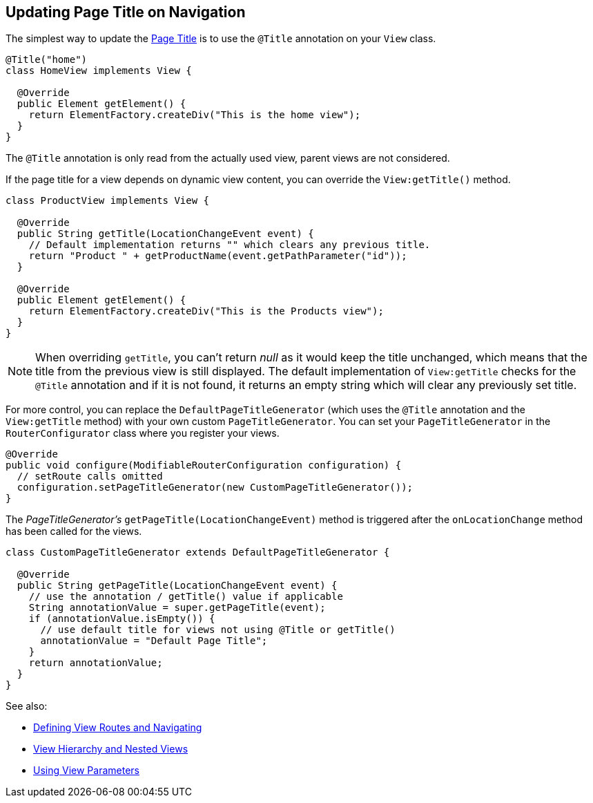 ifdef::env-github[:outfilesuffix: .asciidoc]
== Updating Page Title on Navigation

The simplest way to update the
https://developer.mozilla.org/en-US/docs/Web/API/Document/title[Page Title] is
to use the `@Title` annotation on your `View` class.
[source,java]
----
@Title("home")
class HomeView implements View {

  @Override
  public Element getElement() {
    return ElementFactory.createDiv("This is the home view");
  }
}
----
The `@Title` annotation is only read from the actually used view, parent views
are not considered.

If the page title for a view depends on dynamic view content, you can override
the `View:getTitle()` method.
[source,java]
----
class ProductView implements View {

  @Override
  public String getTitle(LocationChangeEvent event) {
    // Default implementation returns "" which clears any previous title.
    return "Product " + getProductName(event.getPathParameter("id"));
  }

  @Override
  public Element getElement() {
    return ElementFactory.createDiv("This is the Products view");
  }
}
----
[NOTE]
When overriding `getTitle`, you can't return _null_ as it would keep the title
unchanged, which means that the title from the previous view is still displayed.
The default implementation of `View:getTitle` checks for the `@Title` annotation
and if it is not found, it returns an empty string which will clear any previously
set title.

For more control, you can replace the `DefaultPageTitleGenerator` (which uses
the `@Title` annotation and the `View:getTitle` method) with your own custom
`PageTitleGenerator`. You can set your `PageTitleGenerator` in the
`RouterConfigurator` class where you register your views.
[source,java]
----
@Override
public void configure(ModifiableRouterConfiguration configuration) {
  // setRoute calls omitted
  configuration.setPageTitleGenerator(new CustomPageTitleGenerator());
}
----
The _PageTitleGenerator's_ `getPageTitle(LocationChangeEvent)` method is
triggered after the `onLocationChange` method has been called for the views.
[source,java]
----
class CustomPageTitleGenerator extends DefaultPageTitleGenerator {

  @Override
  public String getPageTitle(LocationChangeEvent event) {
    // use the annotation / getTitle() value if applicable
    String annotationValue = super.getPageTitle(event);
    if (annotationValue.isEmpty()) {
      // use default title for views not using @Title or getTitle()
      annotationValue = "Default Page Title";
    }
    return annotationValue;
  }
}
----

See also:

* <<tutorial-routing#,Defining View Routes and Navigating>>
* <<tutorial-routing-view-hierarchy#,View Hierarchy and Nested Views>>
* <<tutorial-routing-view-parameters#,Using View Parameters>>
